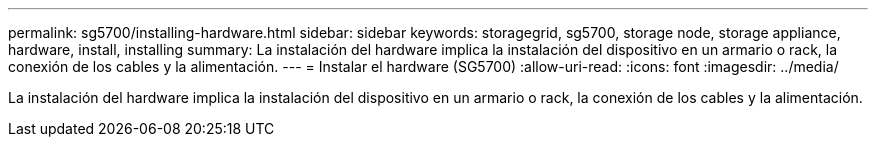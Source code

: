 ---
permalink: sg5700/installing-hardware.html 
sidebar: sidebar 
keywords: storagegrid, sg5700, storage node, storage appliance, hardware, install, installing 
summary: La instalación del hardware implica la instalación del dispositivo en un armario o rack, la conexión de los cables y la alimentación. 
---
= Instalar el hardware (SG5700)
:allow-uri-read: 
:icons: font
:imagesdir: ../media/


[role="lead"]
La instalación del hardware implica la instalación del dispositivo en un armario o rack, la conexión de los cables y la alimentación.
